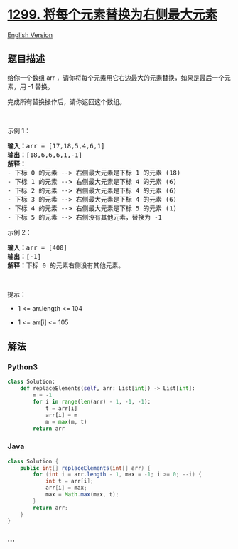 * [[https://leetcode-cn.com/problems/replace-elements-with-greatest-element-on-right-side][1299.
将每个元素替换为右侧最大元素]]
  :PROPERTIES:
  :CUSTOM_ID: 将每个元素替换为右侧最大元素
  :END:
[[./solution/1200-1299/1299.Replace Elements with Greatest Element on Right Side/README_EN.org][English
Version]]

** 题目描述
   :PROPERTIES:
   :CUSTOM_ID: 题目描述
   :END:

#+begin_html
  <!-- 这里写题目描述 -->
#+end_html

#+begin_html
  <p>
#+end_html

给你一个数组 arr ，请你将每个元素用它右边最大的元素替换，如果是最后一个元素，用 -1
替换。

#+begin_html
  </p>
#+end_html

#+begin_html
  <p>
#+end_html

完成所有替换操作后，请你返回这个数组。

#+begin_html
  </p>
#+end_html

#+begin_html
  <p>
#+end_html

 

#+begin_html
  </p>
#+end_html

#+begin_html
  <p>
#+end_html

示例 1：

#+begin_html
  </p>
#+end_html

#+begin_html
  <pre>
  <strong>输入：</strong>arr = [17,18,5,4,6,1]
  <strong>输出：</strong>[18,6,6,6,1,-1]
  <strong>解释：</strong>
  - 下标 0 的元素 --> 右侧最大元素是下标 1 的元素 (18)
  - 下标 1 的元素 --> 右侧最大元素是下标 4 的元素 (6)
  - 下标 2 的元素 --> 右侧最大元素是下标 4 的元素 (6)
  - 下标 3 的元素 --> 右侧最大元素是下标 4 的元素 (6)
  - 下标 4 的元素 --> 右侧最大元素是下标 5 的元素 (1)
  - 下标 5 的元素 --> 右侧没有其他元素，替换为 -1
  </pre>
#+end_html

#+begin_html
  <p>
#+end_html

示例 2：

#+begin_html
  </p>
#+end_html

#+begin_html
  <pre>
  <strong>输入：</strong>arr = [400]
  <strong>输出：</strong>[-1]
  <strong>解释：</strong>下标<strong> </strong>0 的元素右侧没有其他元素。
  </pre>
#+end_html

#+begin_html
  <p>
#+end_html

 

#+begin_html
  </p>
#+end_html

#+begin_html
  <p>
#+end_html

提示：

#+begin_html
  </p>
#+end_html

#+begin_html
  <ul>
#+end_html

#+begin_html
  <li>
#+end_html

1 <= arr.length <= 104

#+begin_html
  </li>
#+end_html

#+begin_html
  <li>
#+end_html

1 <= arr[i] <= 105

#+begin_html
  </li>
#+end_html

#+begin_html
  </ul>
#+end_html

** 解法
   :PROPERTIES:
   :CUSTOM_ID: 解法
   :END:

#+begin_html
  <!-- 这里可写通用的实现逻辑 -->
#+end_html

#+begin_html
  <!-- tabs:start -->
#+end_html

*** *Python3*
    :PROPERTIES:
    :CUSTOM_ID: python3
    :END:

#+begin_html
  <!-- 这里可写当前语言的特殊实现逻辑 -->
#+end_html

#+begin_src python
  class Solution:
      def replaceElements(self, arr: List[int]) -> List[int]:
          m = -1
          for i in range(len(arr) - 1, -1, -1):
              t = arr[i]
              arr[i] = m
              m = max(m, t)
          return arr
#+end_src

*** *Java*
    :PROPERTIES:
    :CUSTOM_ID: java
    :END:

#+begin_html
  <!-- 这里可写当前语言的特殊实现逻辑 -->
#+end_html

#+begin_src java
  class Solution {
      public int[] replaceElements(int[] arr) {
          for (int i = arr.length - 1, max = -1; i >= 0; --i) {
              int t = arr[i];
              arr[i] = max;
              max = Math.max(max, t);
          }
          return arr;
      }
  }
#+end_src

*** *...*
    :PROPERTIES:
    :CUSTOM_ID: section
    :END:
#+begin_example
#+end_example

#+begin_html
  <!-- tabs:end -->
#+end_html
